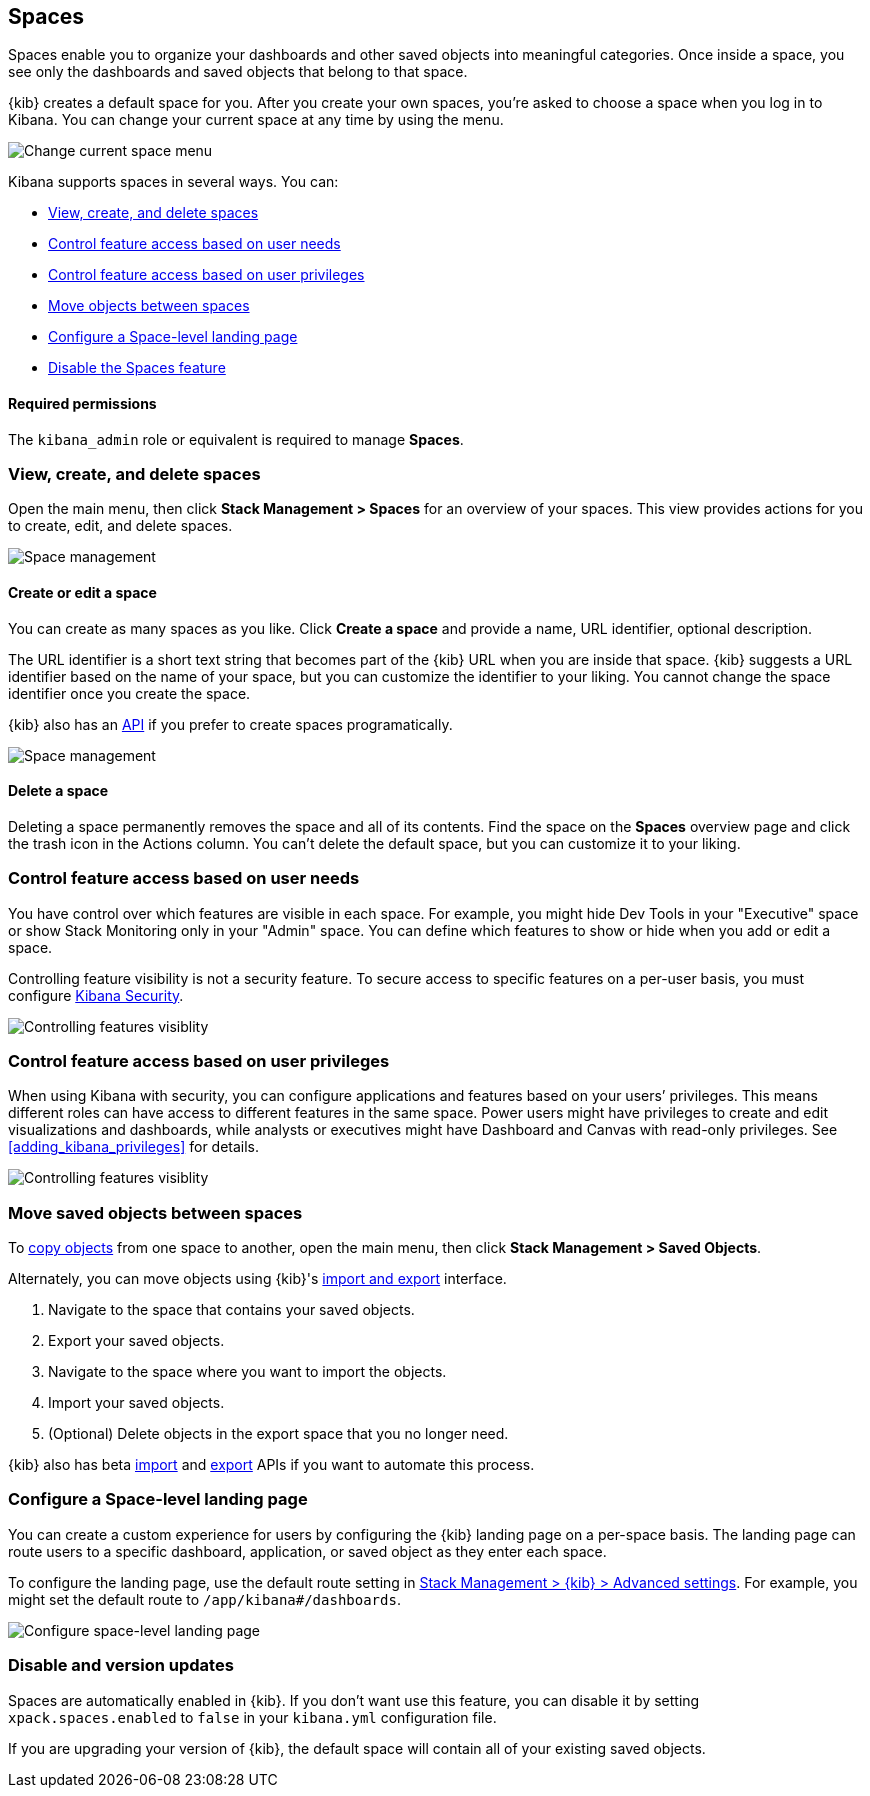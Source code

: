 [role="xpack"]
[[xpack-spaces]]
== Spaces

Spaces enable you to organize your dashboards and other saved
objects into meaningful categories. Once inside a space, you see only
the dashboards and saved objects that belong to that space.

{kib} creates a default space for you.
After you create your own
spaces, you're asked to choose a space when you log in to Kibana. You can change your
current space at any time by using the menu.

[role="screenshot"]
image::spaces/images/change-space.png["Change current space menu"]

Kibana supports spaces in several ways.  You can:

[[spaces-getting-started]]

* <<spaces-managing, View&comma; create&comma; and delete spaces>>
* <<spaces-control-feature-visibility, Control feature access based on user needs>>
* <<spaces-control-user-access, Control feature access based on user privileges>>
* <<spaces-moving-objects, Move objects between spaces>>
* <<spaces-default-route, Configure a Space-level landing page>>
* <<spaces-delete-started, Disable the Spaces feature>>

[float]
==== Required permissions

The `kibana_admin` role or equivalent is required to manage **Spaces**.

[float]
[[spaces-managing]]
=== View, create, and delete spaces

Open the main menu, then click *Stack Management > Spaces* for an overview of your spaces.  This view provides actions
for you to create, edit, and delete spaces.

[role="screenshot"]
image::spaces/images/space-management.png["Space management"]

[float]
==== Create or edit a space

You can create as many spaces as you like. Click *Create a space* and provide a name,
URL identifier, optional description.

The URL identifier is a short text string that becomes part of the
{kib} URL when you are inside that space. {kib} suggests a URL identifier based
on the name of your space, but you can customize the identifier to your liking.
You cannot change the space identifier once you create the space.

{kib} also has an <<spaces-api, API>>
if you prefer to create spaces programatically.

[role="screenshot"]
image::spaces/images/edit-space.png["Space management"]

[float]
==== Delete a space

Deleting a space permanently removes the space and all of its contents.
Find the space on the *Spaces* overview page and click the trash icon in the Actions column.
You can't delete the default space, but you can customize it to your liking.

[float]
[[spaces-control-feature-visibility]]
=== Control feature access based on user needs

You have control over which features are visible in each space.
For example, you might hide Dev Tools
in your "Executive" space or show Stack Monitoring only in your "Admin" space.
You can define which features to show or hide when you add or edit a space.

Controlling feature
visibility is not a security feature. To secure access
to specific features on a per-user basis, you must configure
<<xpack-security-authorization, Kibana Security>>.

[role="screenshot"]
image::spaces/images/edit-space-feature-visibility.png["Controlling features visiblity"]

[float]
[[spaces-control-user-access]]
=== Control feature access based on user privileges

When using Kibana with security, you can configure applications and features
based on your users’ privileges. This means different roles can have access
to different features in the same space.
Power users might have privileges to create and edit visualizations and dashboards,
while analysts or executives might have Dashboard and Canvas with read-only privileges.
See <<adding_kibana_privileges>> for details.

[role="screenshot"]
image::spaces/images/spaces-roles.png["Controlling features visiblity"]

[float]
[[spaces-moving-objects]]
=== Move saved objects between spaces

To <<managing-saved-objects-copy-to-space, copy objects>> from one space to another, open the main menu,
then click *Stack Management > Saved Objects*.

Alternately, you can move objects using {kib}'s <<managing-saved-objects-export-objects, import and export>>
interface.

. Navigate to the space that contains your saved objects.
. Export your saved objects.
. Navigate to the space where you want to import the objects.
. Import your saved objects.
. (Optional) Delete objects in the export space that you no longer need.

{kib} also has beta <<saved-objects-api-import, import>> and
<<saved-objects-api-export, export>> APIs if you want to automate this process.

[float]
[[spaces-default-route]]
=== Configure a Space-level landing page

You can create a custom experience for users by configuring the {kib} landing page on a per-space basis.
The landing page can route users to a specific dashboard, application, or saved object as they enter each space.

To configure the landing page, use the default route setting in
<<kibana-general-settings, Stack Management > {kib} > Advanced settings>>.
For example, you might set the default route to `/app/kibana#/dashboards`.

[role="screenshot"]
image::spaces/images/spaces-configure-landing-page.png["Configure space-level landing page"]


[float]
[[spaces-delete-started]]
=== Disable and version updates

Spaces are automatically enabled in {kib}. If you don't want use this feature,
you can disable it
by setting `xpack.spaces.enabled` to `false` in your
`kibana.yml` configuration file.

If you are upgrading your
version of {kib}, the default space will contain all of your existing saved objects.
